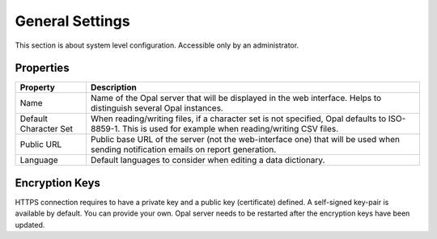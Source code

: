 General Settings
================

This section is about system level configuration. Accessible only by an administrator.

Properties
----------

===================== =====================
Property	            Description
===================== =====================
Name	                Name of the Opal server that will be displayed in the web interface. Helps to distinguish several Opal instances.
Default Character Set	When reading/writing files, if a character set is not specified, Opal defaults to ISO-8859-1. This is used for example when reading/writing CSV files.
Public URL	          Public base URL of the server (not the web-interface one) that will be used when sending notification emails on report generation.
Language	            Default languages to consider when editing a data dictionary.
===================== =====================

Encryption Keys
---------------

HTTPS connection requires to have a private key and a public key (certificate) defined. A self-signed key-pair is available by default. You can provide your own. Opal server needs to be restarted after the encryption keys have been updated.
